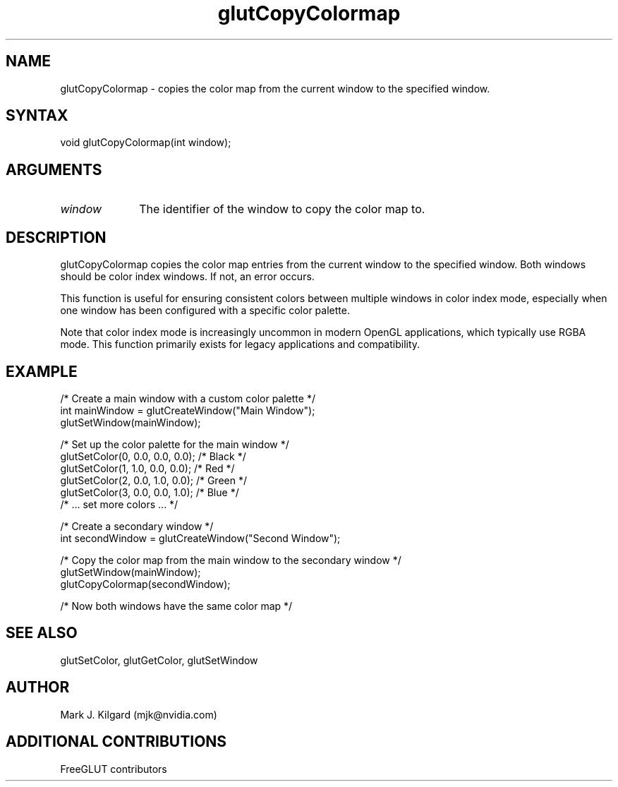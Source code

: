 .\"
.\" Copyright (c) Mark J. Kilgard, 1996.
.\" Modifications Copyright (c) FreeGLUT contributors, 2000-2025.
.\"
.\" See the file "man/LICENSE" for information on usage and redistribution
.\"
.TH glutCopyColormap 3GLUT "3.8" "FreeGLUT" "FreeGLUT"
.SH NAME
glutCopyColormap - copies the color map from the current window to the specified window.
.SH SYNTAX
.nf
.LP
void glutCopyColormap(int window);
.fi
.SH ARGUMENTS
.IP \fIwindow\fP 1i
The identifier of the window to copy the color map to.
.SH DESCRIPTION
glutCopyColormap copies the color map entries from the current window to the specified window. Both windows should be color index windows. If not, an error occurs.

This function is useful for ensuring consistent colors between multiple windows in color index mode, especially when one window has been configured with a specific color palette.

Note that color index mode is increasingly uncommon in modern OpenGL applications, which typically use RGBA mode. This function primarily exists for legacy applications and compatibility.

.SH EXAMPLE
.nf
/* Create a main window with a custom color palette */
int mainWindow = glutCreateWindow("Main Window");
glutSetWindow(mainWindow);

/* Set up the color palette for the main window */
glutSetColor(0, 0.0, 0.0, 0.0);      /* Black */
glutSetColor(1, 1.0, 0.0, 0.0);      /* Red */
glutSetColor(2, 0.0, 1.0, 0.0);      /* Green */
glutSetColor(3, 0.0, 0.0, 1.0);      /* Blue */
/* ... set more colors ... */

/* Create a secondary window */
int secondWindow = glutCreateWindow("Second Window");

/* Copy the color map from the main window to the secondary window */
glutSetWindow(mainWindow);
glutCopyColormap(secondWindow);

/* Now both windows have the same color map */
.fi

.SH SEE ALSO
glutSetColor, glutGetColor, glutSetWindow
.SH AUTHOR
Mark J. Kilgard (mjk@nvidia.com)
.SH ADDITIONAL CONTRIBUTIONS
FreeGLUT contributors

